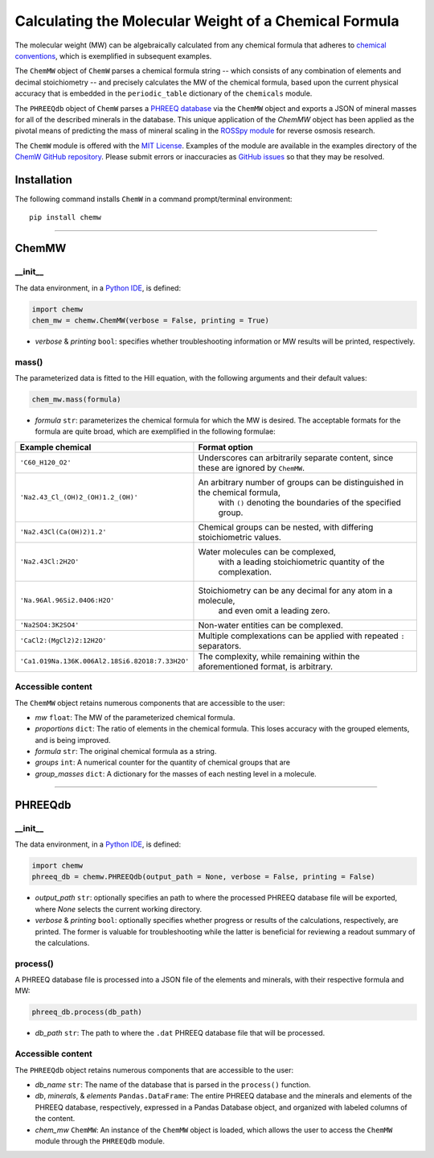 Calculating the Molecular Weight of a Chemical Formula
--------------------------------------------------------------------------------------------------------

|PyPI version| |Actions Status| |Downloads| |License|

.. |PyPI version| image:: https://img.shields.io/pypi/v/chemw.svg?logo=PyPI&logoColor=brightgreen
   :target: https://pypi.org/project/chemw/
   :alt: PyPI version

.. |Actions Status| image:: https://github.com/freiburgermsu/chemw/workflows/Test%20ChemW/badge.svg
   :target: https://github.com/freiburgermsu/chemw/actions
   :alt: Actions Status

.. |License| image:: https://img.shields.io/badge/License-MIT-blue.svg
   :target: https://opensource.org/licenses/MIT
   :alt: License

.. |Downloads| image:: https://pepy.tech/badge/chemw
   :target: https://pepy.tech/project/chemw
   :alt: Downloads


The molecular weight (MW) can be algebraically calculated from any chemical formula that adheres to `chemical conventions <https://en.wikipedia.org/wiki/Chemical_formula>`_, which is exemplified in subsequent examples. 

The ``ChemMW`` object of ``ChemW`` parses a chemical formula string -- which consists of any combination of elements and decimal stoichiometry -- and precisely calculates the MW of the chemical formula, based upon the current physical accuracy that is embedded in the ``periodic_table`` dictionary of the ``chemicals`` module.

The ``PHREEQdb`` object of ``ChemW`` parses a `PHREEQ database <https://www.usgs.gov/software/phreeqc-version-3>`_ via the ``ChemMW`` object and exports a JSON of mineral masses for all of the described minerals in the database. This unique application of the `ChemMW` object has been applied as the pivotal means of predicting the mass of mineral scaling in the `ROSSpy module <https://pypi.org/project/ROSSpy/>`_ for reverse osmosis research.

The ``ChemW`` module is offered with the `MIT License <https://opensource.org/licenses/MIT>`_\. Examples of the module are available in the examples directory of the `ChemW GitHub repository <https://github.com/freiburgermsu/ChemW>`_. Please submit errors or inaccuracies as `GitHub issues <https://github.com/freiburgermsu/ChemW/issues>`_ so that they may be resolved.


Installation
+++++++++++++

The following command installs ``ChemW`` in a command prompt/terminal environment::
 
 pip install chemw

_________________

ChemMW
++++++++++++++++++

+++++++++++
__init__
+++++++++++

The data environment, in a `Python IDE <https://www.simplilearn.com/tutorials/python-tutorial/python-ide>`_, is defined: 

.. code-block:: python

  import chemw
  chem_mw = chemw.ChemMW(verbose = False, printing = True)

- *verbose* & *printing* ``bool``: specifies whether troubleshooting information or MW results will be printed, respectively.

++++++++++++++++
mass()
++++++++++++++++

The parameterized data is fitted to the Hill equation, with the following arguments and their default values:

.. code-block:: python

 chem_mw.mass(formula)

- *formula* ``str``: parameterizes the chemical formula for which the MW is desired. The acceptable formats for the formula are quite broad, which are exemplified in the following formulae:

===================================================  ===================================================================================
 Example chemical                                      Format option
===================================================  ===================================================================================
 ``'C60_H120_O2'``                                       Underscores can arbitrarily separate content, since these are ignored by ``ChemMW``.
``'Na2.43_Cl_(OH)2_(OH)1.2_(OH)'``                      An arbitrary number of groups can be distinguished in the chemical formula, 
                                                            with ``()`` denoting the boundaries of the specified group.
  ``'Na2.43Cl(Ca(OH)2)1.2'``                             Chemical groups can be nested, with differing stoichiometric values.
 ``'Na2.43Cl:2H2O'``                                     Water molecules can be complexed, 
                                                               with a leading stoichiometric quantity of the complexation.
``'Na.96Al.96Si2.04O6:H2O'``                            Stoichiometry can be any decimal for any atom in a molecule, 
                                                                and even omit a leading zero.
``'Na2SO4:3K2SO4'``                                              Non-water entities can be complexed.
``'CaCl2:(MgCl2)2:12H2O'``                              Multiple complexations can be applied with repeated ``:`` separators. 
 ``'Ca1.019Na.136K.006Al2.18Si6.82O18:7.33H2O'``       The complexity, while remaining within the aforementioned format, is arbitrary.
===================================================  ===================================================================================


++++++++++++++++++++++++++
Accessible content
++++++++++++++++++++++++++
The ``ChemMW`` object retains numerous components that are accessible to the user: 

- *mw* ``float``: The MW of the parameterized chemical formula.
- *proportions* ``dict``: The ratio of elements in the chemical formula. This loses accuracy with the grouped elements, and is being improved.
- *formula* ``str``: The original chemical formula as a string.
- *groups* ``int``: A numerical counter for the quantity of chemical groups that are 
- *group_masses* ``dict``: A dictionary for the masses of each nesting level in a molecule.


_________________

PHREEQdb
++++++++++++++++++


++++++++++
__init__
++++++++++

The data environment, in a `Python IDE <https://www.simplilearn.com/tutorials/python-tutorial/python-ide>`_, is defined: 

.. code-block:: python

 import chemw
 phreeq_db = chemw.PHREEQdb(output_path = None, verbose = False, printing = False)

- *output_path* ``str``: optionally specifies an path to where the processed PHREEQ database file will be exported, where `None` selects the current working directory.
- *verbose* & *printing* ``bool``: optionally specifies whether progress or results of the calculations, respectively, are printed. The former is valuable for troubleshooting while the latter is beneficial for reviewing a readout summary of the calculations.

++++++++++
process()
++++++++++

A PHREEQ database file is processed into a JSON file of the elements and minerals, with their respective formula and MW: 

.. code-block:: python

 phreeq_db.process(db_path)

- *db_path* ``str``: The path to where the ``.dat`` PHREEQ database file that will be processed.


++++++++++++++++++++++++++
Accessible content
++++++++++++++++++++++++++
The ``PHREEQdb`` object retains numerous components that are accessible to the user: 

- *db_name* ``str``: The name of the database that is parsed in the ``process()`` function.
- *db*, *minerals*, & *elements* ``Pandas.DataFrame``: The entire PHREEQ database and the minerals and elements of the PHREEQ database, respectively, expressed in a Pandas Database object, and organized with labeled columns of the content. 
- *chem_mw* ``ChemMW``: An instance of the ``ChemMW`` object is loaded, which allows the user to access the ``ChemMW`` module through the ``PHREEQdb`` module.